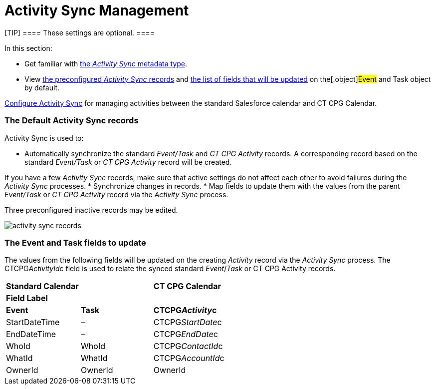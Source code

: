 = Activity Sync Management

[TIP] ==== These settings are optional. ====

In this section:

* Get familiar with xref:custom-metadata-type-activity-sync[the
_Activity Sync_ metadata type].
* View xref:admin-guide/configuring-activity-sync/activity-sync-management/activity-sync-management#h2_1614346086[the
preconfigured _Activity Sync_ records] and
xref:admin-guide/configuring-activity-sync/activity-sync-management/activity-sync-management#h2__559488800[the list of fields that
will be updated] on the[.object]#Event# and
[.object]#Task# object by default.



xref:admin-guide/configuring-activity-sync/index[Configure Activity Sync] for
managing activities between the standard Salesforce calendar and CT CPG
Calendar.

[[h2_1614346086]]
=== The Default Activity Sync records

Activity Sync is used to:

* Automatically synchronize the standard _Event/Task_ and _CT CPG
Activity_ records. A corresponding record based on the
standard _Event/Task_ or _CT CPG Activity_ record will be created.

If you have a few _Activity Sync_ records, make sure that active
settings do not affect each other to avoid failures during the _Activity
Sync_ processes.
* Synchronize changes in records.
* Map fields to update them with the values from the
parent _Event/Task_ or _CT CPG Activity_ record via the _Activity
Sync_ process.



Three preconfigured inactive records may be edited.

image:activity-sync-records-.png[]

[[h2__559488800]]
=== The Event and Task fields to update

The values from the following fields will be updated on the creating
_Activity_ record via the _Activity Sync_ process. The
[.apiobject]#CTCPG__ActivityId__c field# is used to
relate the synced standard _Event_/_Task_ or CT CPG Activity records.



[width="100%",cols="^34%,^33%,^33%",]
|===
|*Standard Calendar* | |*CT CPG Calendar*
|*Field Label* | |
|*Event* |*Task* |*CTCPG__Activity__c*
|StartDateTime |– |CTCPG__StartDate__c
|EndDateTime |– |CTCPG__EndDate__c
|WhoId |WhoId |CTCPG__ContactId__c
|WhatId |WhatId |CTCPG__AccountId__c
|OwnerId |OwnerId |OwnerId
|===
